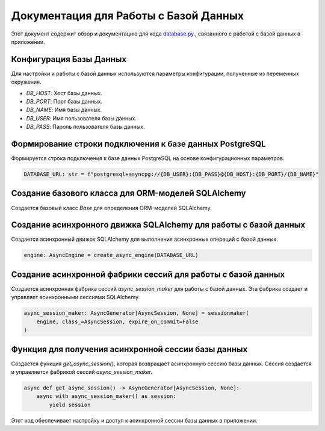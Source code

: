 .. highlight:: python

=======================================
Документация для Работы с Базой Данных
=======================================

Этот документ содержит обзор и документацию для кода `database.py`_., связанного с работой с базой данных в приложении.

.. _`database.py`: https://github.com/ILarious/TEST/blob/test_V1/backend/core/database.py

Конфигурация Базы Данных
-------------------------

Для настройки и работы с базой данных используются параметры конфигурации, полученные из переменных окружения.

- `DB_HOST`: Хост базы данных.
- `DB_PORT`: Порт базы данных.
- `DB_NAME`: Имя базы данных.
- `DB_USER`: Имя пользователя базы данных.
- `DB_PASS`: Пароль пользователя базы данных.

Формирование строки подключения к базе данных PostgreSQL
-------------------------------------------------------

Формируется строка подключения к базе данных PostgreSQL на основе конфигурационных параметров.

.. code:: python

    DATABASE_URL: str = f"postgresql+asyncpg://{DB_USER}:{DB_PASS}@{DB_HOST}:{DB_PORT}/{DB_NAME}"

Создание базового класса для ORM-моделей SQLAlchemy
---------------------------------------------------

Создается базовый класс `Base` для определения ORM-моделей SQLAlchemy.

Создание асинхронного движка SQLAlchemy для работы с базой данных
-----------------------------------------------------------------

Создается асинхронный движок SQLAlchemy для выполнения асинхронных операций с базой данных.

.. code:: python

    engine: AsyncEngine = create_async_engine(DATABASE_URL)

Создание асинхронной фабрики сессий для работы с базой данных
--------------------------------------------------------------

Создается асинхронная фабрика сессий `async_session_maker` для работы с базой данных. Эта фабрика создает и управляет асинхронными сессиями SQLAlchemy.

.. code:: python

    async_session_maker: AsyncGenerator[AsyncSession, None] = sessionmaker(
        engine, class_=AsyncSession, expire_on_commit=False
    )

Функция для получения асинхронной сессии базы данных
----------------------------------------------------

Создается функция `get_async_session()`, которая возвращает асинхронную сессию базы данных. Сессия создается и управляется фабрикой сессий `async_session_maker`.

.. code:: python

    async def get_async_session() -> AsyncGenerator[AsyncSession, None]:
        async with async_session_maker() as session:
            yield session

Этот код обеспечивает настройку и доступ к асинхронной сессии базы данных в приложении.
